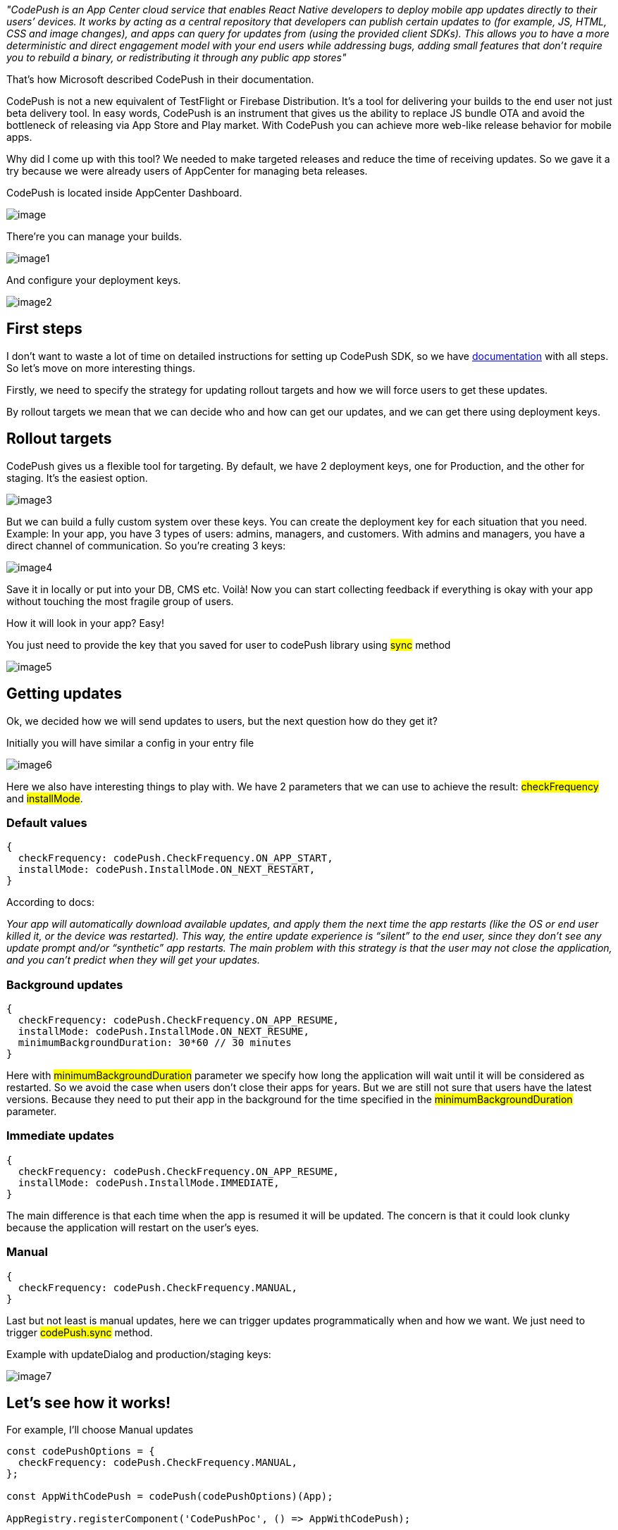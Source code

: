 __"CodePush is an App Center cloud service that enables React Native developers to deploy mobile app updates directly to their users’ devices. It works by acting as a central repository that developers can publish certain updates to (for example, JS, HTML, CSS and image changes), and apps can query for updates from (using the provided client SDKs). This allows you to have a more deterministic and direct engagement model with your end users while addressing bugs, adding small features that don’t require you to rebuild a binary, or redistributing it through any public app stores"__

That's how Microsoft described CodePush in their documentation.

CodePush is not a new equivalent of TestFlight or Firebase Distribution. It’s a tool for delivering your builds to the end user not just beta delivery tool. In easy words, CodePush is an instrument that gives us the ability to replace JS bundle OTA and avoid the bottleneck of releasing via App Store and Play market. With CodePush you can achieve more web-like release behavior for mobile apps.

Why did I come up with this tool? We needed to make targeted releases and reduce the time of receiving updates. So we gave it a try because we were already users of AppCenter for managing beta releases.

CodePush is located inside AppCenter Dashboard.
[.img]
image::image.png[]

There’re you can manage your builds.
[.img]
image::image1.png[]

And configure your deployment keys.
[.img]
image::image2.png[]

== First steps

I don't want to waste a lot of time on detailed instructions for setting up CodePush SDK, so we have https://learn.microsoft.com/en-us/appcenter/distribution/codepush/rn-get-started[documentation, window=_blank] with all steps. So let's move on more interesting things.

Firstly, we need to specify the strategy for updating rollout targets and how we will force users to get these updates.

By rollout targets we mean that we can decide who and how can get our updates, and we can get there using deployment keys.

== Rollout targets

CodePush gives us a flexible tool for targeting.
By default, we have 2 deployment keys, one for Production, and the other for staging. It's the easiest option.
[.img]
image::image3.png[]

But we can build a fully custom system over these keys. You can create the deployment key for each situation that you need.
Example:
In your app, you have 3 types of users: admins, managers, and customers. With admins and managers, you have a direct channel of communication. So you're creating 3 keys:
[.img]
image::image4.png[]

Save it in locally or put into your DB, CMS etc. Voilà! Now you can start collecting feedback if everything is okay with your app without touching the most fragile group of users.

How it will look in your app? Easy!

You just need to provide the key that you saved for user to codePush library using #sync# method
[.img]
image::image5.png[]

== Getting updates

Ok, we decided how we will send updates to users, but the next question how do they get it?

Initially you will have similar a config in your entry file
[.img]
image::image6.png[]

Here we also have interesting things to play with.
We have 2 parameters that we can use to achieve the result: #checkFrequency# and #installMode#.

=== Default values
[, json]
----
{
  checkFrequency: codePush.CheckFrequency.ON_APP_START,
  installMode: codePush.InstallMode.ON_NEXT_RESTART,
}
----
According to docs:

__Your app will automatically download available updates, and apply them the next time the app restarts (like the OS or end user killed it, or the device was restarted). This way, the entire update experience is “silent” to the end user, since they don’t see any update prompt and/or “synthetic” app restarts.
The main problem with this strategy is that the user may not close the application, and you can't predict when they will get your updates.__

=== Background updates
[, json]
----
{
  checkFrequency: codePush.CheckFrequency.ON_APP_RESUME,
  installMode: codePush.InstallMode.ON_NEXT_RESUME,
  minimumBackgroundDuration: 30*60 // 30 minutes
}
----
Here with #minimumBackgroundDuration# parameter we specify how long the application will wait until it will be considered as restarted. So we avoid the case when users don't close their apps for years. But we are still not sure that users have the latest versions. Because they need to put their app in the background for the time specified in the #minimumBackgroundDuration# parameter.

=== Immediate updates
[, json]
----
{
  checkFrequency: codePush.CheckFrequency.ON_APP_RESUME,
  installMode: codePush.InstallMode.IMMEDIATE,
}
----

The main difference is that each time when the app is resumed it will be updated. The concern is that it could look clunky because the application will restart on the user's eyes.

=== Manual
[, json]
----
{
  checkFrequency: codePush.CheckFrequency.MANUAL,
}
---- 
Last but not least is manual updates, here we can trigger updates programmatically when and how we want. We just need to trigger #codePush.sync# method.

Example with updateDialog and production/staging keys:
[.img]
image::image7.png[]

== Let’s see how it works!
For example, I’ll choose Manual updates
[, js]
----
const codePushOptions = {
  checkFrequency: codePush.CheckFrequency.MANUAL,
};

const AppWithCodePush = codePush(codePushOptions)(App);

AppRegistry.registerComponent('CodePushPoc', () => AppWithCodePush);
----

And our app will be look like
[.small-img]
image::image8.png[]

Using a switcher we will choose our environment.
Then we need to push our first bundle to the CodePush using the AppCenter CLI
[, bash]
----
appcenter codepush release-react -a YOUR_ORG_NAME/YOR_APP_NAME -d Prod
----

And you’ll get your build online:
[.img]
image::image9.png[]

=== Let’s change something
We can modify our code somehow and push it to the stage environment.

I’ll create a new branch with the name #feature/new-bg-color# and let’s change #backgroundColor# to ##6b5b95# and push it to the Stage environment
[, bash]
----
appcenter codepush release-react -a YOUR_ORG_NAME/YOR_APP_NAME -d Stage
----
We will be able to see this:
[.small-img]
image::image10.gif[]

== Last words…

CodePush is a great tool that helps you to improve and speed up your releases but it requires you to be more focused cause the chance of mistakes increases too. You can check the example app in the https://github.com/Thegrep01/code-push-example/tree/main[repo,window=_blank] (note it is configured only for Android).